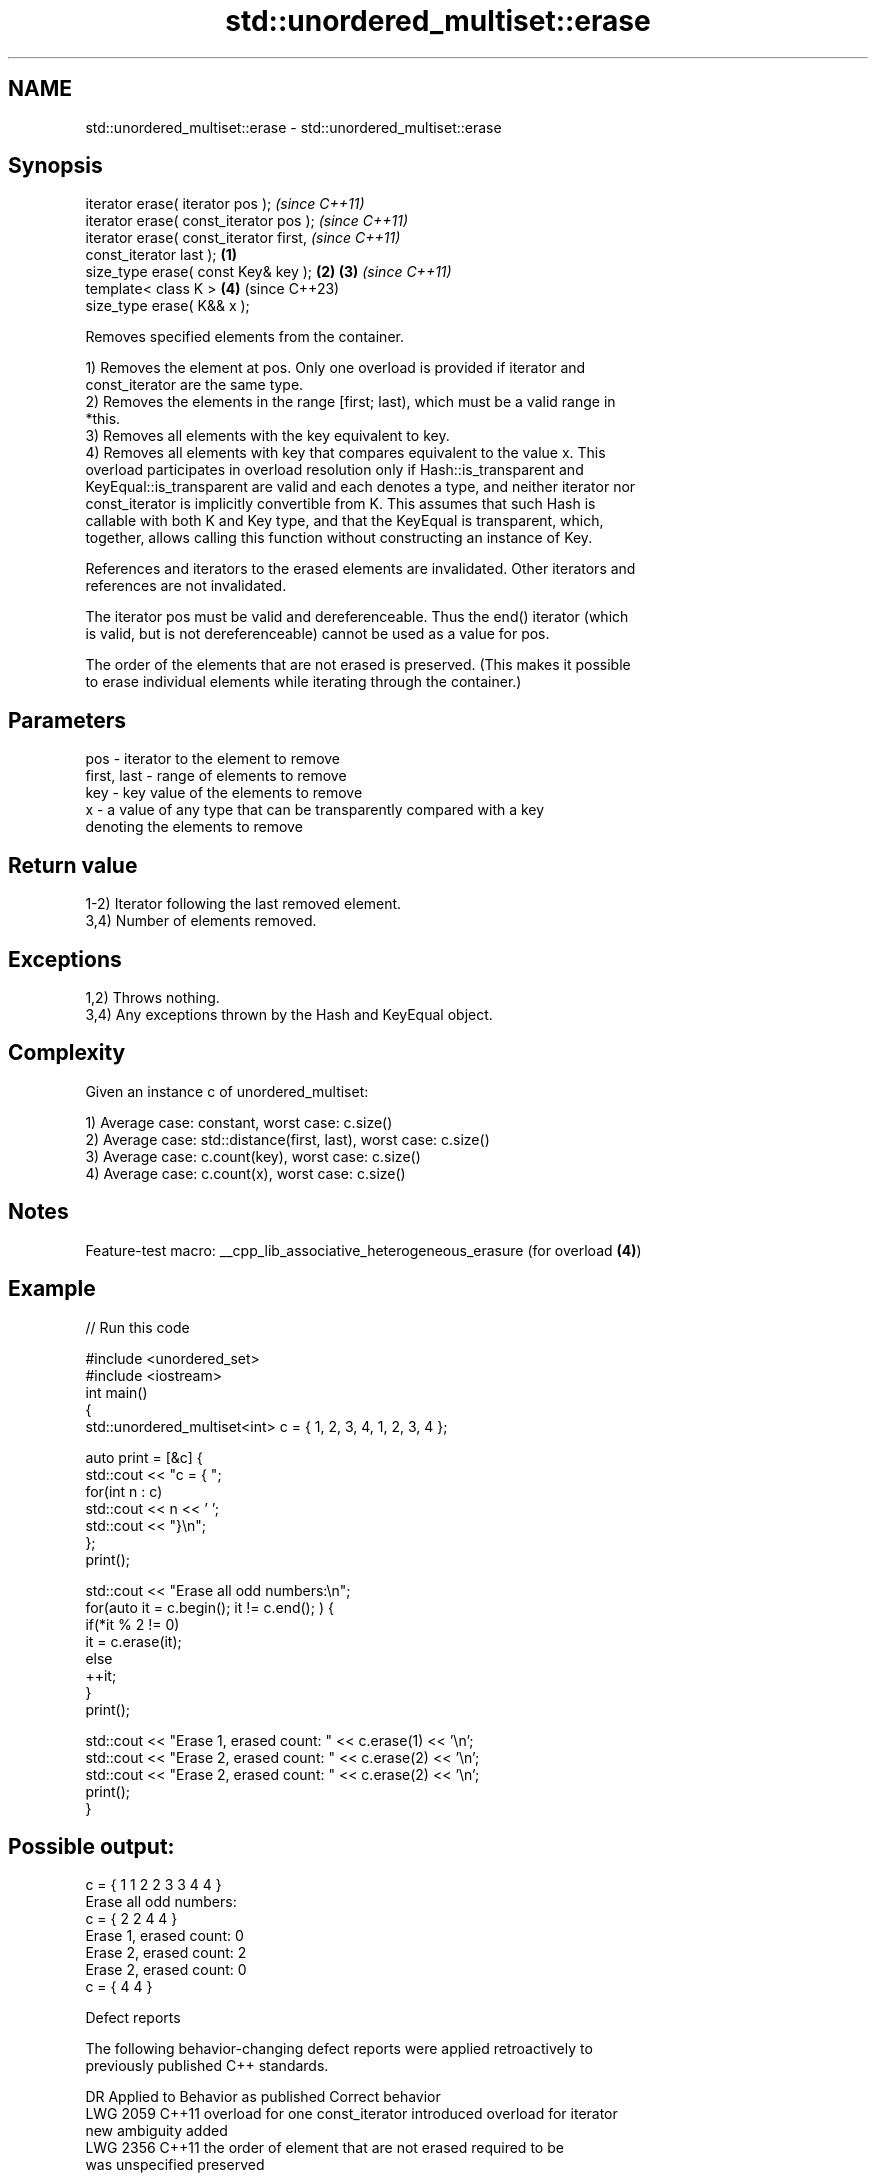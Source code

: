 .TH std::unordered_multiset::erase 3 "2022.07.31" "http://cppreference.com" "C++ Standard Libary"
.SH NAME
std::unordered_multiset::erase \- std::unordered_multiset::erase

.SH Synopsis
   iterator erase( iterator pos );                          \fI(since C++11)\fP
   iterator erase( const_iterator pos );                    \fI(since C++11)\fP
   iterator erase( const_iterator first,                                  \fI(since C++11)\fP
   const_iterator last );                           \fB(1)\fP
   size_type erase( const Key& key );                   \fB(2)\fP \fB(3)\fP           \fI(since C++11)\fP
   template< class K >                                      \fB(4)\fP           (since C++23)
   size_type erase( K&& x );

   Removes specified elements from the container.

   1) Removes the element at pos. Only one overload is provided if iterator and
   const_iterator are the same type.
   2) Removes the elements in the range [first; last), which must be a valid range in
   *this.
   3) Removes all elements with the key equivalent to key.
   4) Removes all elements with key that compares equivalent to the value x. This
   overload participates in overload resolution only if Hash::is_transparent and
   KeyEqual::is_transparent are valid and each denotes a type, and neither iterator nor
   const_iterator is implicitly convertible from K. This assumes that such Hash is
   callable with both K and Key type, and that the KeyEqual is transparent, which,
   together, allows calling this function without constructing an instance of Key.

   References and iterators to the erased elements are invalidated. Other iterators and
   references are not invalidated.

   The iterator pos must be valid and dereferenceable. Thus the end() iterator (which
   is valid, but is not dereferenceable) cannot be used as a value for pos.

   The order of the elements that are not erased is preserved. (This makes it possible
   to erase individual elements while iterating through the container.)

.SH Parameters

   pos         - iterator to the element to remove
   first, last - range of elements to remove
   key         - key value of the elements to remove
   x           - a value of any type that can be transparently compared with a key
                 denoting the elements to remove

.SH Return value

   1-2) Iterator following the last removed element.
   3,4) Number of elements removed.

.SH Exceptions

   1,2) Throws nothing.
   3,4) Any exceptions thrown by the Hash and KeyEqual object.

.SH Complexity

   Given an instance c of unordered_multiset:

   1) Average case: constant, worst case: c.size()
   2) Average case: std::distance(first, last), worst case: c.size()
   3) Average case: c.count(key), worst case: c.size()
   4) Average case: c.count(x), worst case: c.size()

.SH Notes

   Feature-test macro: __cpp_lib_associative_heterogeneous_erasure (for overload \fB(4)\fP)

.SH Example


// Run this code

 #include <unordered_set>
 #include <iostream>
 int main()
 {
     std::unordered_multiset<int> c = { 1, 2, 3, 4,    1, 2, 3, 4 };

     auto print = [&c] {
         std::cout << "c = { ";
         for(int n : c)
             std::cout << n << ' ';
         std::cout << "}\\n";
     };
     print();

     std::cout << "Erase all odd numbers:\\n";
     for(auto it = c.begin(); it != c.end(); ) {
         if(*it % 2 != 0)
             it = c.erase(it);
         else
             ++it;
     }
     print();

     std::cout << "Erase 1, erased count: " << c.erase(1) << '\\n';
     std::cout << "Erase 2, erased count: " << c.erase(2) << '\\n';
     std::cout << "Erase 2, erased count: " << c.erase(2) << '\\n';
     print();
 }

.SH Possible output:

 c = { 1 1 2 2 3 3 4 4 }
 Erase all odd numbers:
 c = { 2 2 4 4 }
 Erase 1, erased count: 0
 Erase 2, erased count: 2
 Erase 2, erased count: 0
 c = { 4 4 }

  Defect reports

   The following behavior-changing defect reports were applied retroactively to
   previously published C++ standards.

      DR    Applied to           Behavior as published              Correct behavior
   LWG 2059 C++11      overload for one const_iterator introduced overload for iterator
                       new ambiguity                              added
   LWG 2356 C++11      the order of element that are not erased   required to be
                       was unspecified                            preserved

.SH See also

   clear   clears the contents
   \fI(C++11)\fP \fI(public member function)\fP
